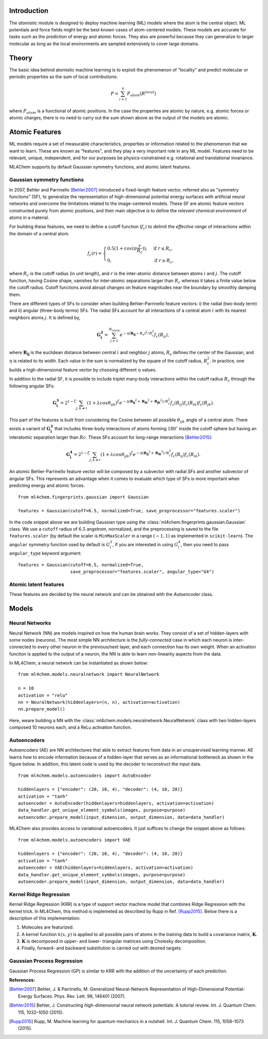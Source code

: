 ===================
Introduction
===================

.. contents:: :local:


The `atomistic` module is designed to deploy machine learning (ML) models
where the atom is the central object. ML potentials and force fields might be
the best known cases of atom-centered models. These models are accurate for
tasks such as the prediction of energy and atomic forces. They also are 
powerful because they can generalize to larger molecular as long as the local
environments are sampled extensively to cover large domains.

========
Theory
========

The basic idea behind atomistic machine learning is to exploit the phenomenon
of "locality" and predict molecular or periodic properties as the sum of
local contributions:

.. math::

   P = \sum_{i=1}^n P_{atom}(R^{local})


where :math:`P_{atom}` is a functional of atomic positions. In the case the
properties are atomic by nature, e.g. atomic forces or atomic charges, there
is no need to carry out the sum shown above as the output of the models are
atomic.

==========================
Atomic Features
==========================

ML models require a set of measurable characteristics, properties or
information related to the phenomenon that we want to learn. These are known
as "features", and they play a very important role in any ML model. Features
need to be relevant, unique, independent, and for our purposes be
physics-constrained e.g. rotational and translational invariance.

ML4Chem supports by default Gaussian symmetry functions, and atomic latent
features.

Gaussian symmetry functions 
---------------------------
In 2007, Behler and Parrinello [Behler2007]_ introduced a fixed-length
feature vector, referred also as "symmetry functions" (SF), to generalize the
representation of high-dimensional potential energy surfaces with artificial
neural networks and overcome the limitations related to the image-centered
models. These SF are atomic feature vectors constructed purely from atomic
positions, and their main objective is to define the *relevant chemical
environment* of atoms in a material.

For building these features, we need to define a cutoff function
(:math:`f_c`) to delimit the *effective range* of interactions within the
domain of a central atom.

.. math::
    f_c(r) =
    \begin{cases}
        0.5(1+cos(\pi \frac{r}{R_c}))   , & \text{if}\ r \leq R_c, \\
                                    0   , & \text{if}\ r \geq R_c,
    \end{cases}

where :math:`R_c` is the cutoff radius (in unit length), and :math:`r` is
the inter-atomic distance between atoms :math:`i` and :math:`j`. The
cutoff function, having Cosine shape, vanishes for inter-atomic separations
larger than :math:`R_c` whereas it takes a finite value below the cutoff
radius. Cutoff functions avoid abrupt changes on feature magnitudes near the
boundary by smoothly damping them.

There are different types of SFs to consider when building Behler-Parrinello
feature vectors: i) the radial (two-body term) and ii) angular (three-body
terms) SFs. The radial SFs account for all interactions of a central atom
:math:`i` with its nearest neighbors atoms :math:`j`. It is defined by,

.. math::
    \mathbf{G_i^2} = \sum_{j = 1}^{N_{atom}} e^{-\eta(\mathbf{R_{ij}}-R_{s})^2/R_c^2} f_c(R_{ij}),


where :math:`\mathbf{R_{ij}}` is the euclidean distance between central
:math:`i` and neighbor :math:`j` atoms, :math:`R_s` defines the center of the
Gaussian, and :math:`\eta` is related to its width. Each value in the sum is
normalized by the square of the cutoff radius, :math:`R_c^2`. In practice,
one builds a high-dimensional feature vector by choosing different
:math:`\eta` values.

In addition to the radial SF, it is possible to include triplet many-body
interactions within the cutoff radius :math:`R_c` through the following
angular SFs:

.. math::
    \mathbf{G_i^3} = 2^{1-\zeta} \sum_{j, k \neq i} (1 + \lambda cos\theta_{ijk})^{\zeta} e^{-\eta
        (\mathbf{R_{ij}}^2 + \mathbf{R_{ik}}^2 + \mathbf{R_{jk}}^2)/R_c^2} f_c(R_{ij}) f_c(R_{ik})
        f_c(R_{jk}).


This part of the features is built from considering the Cosine between all
possible :math:`\theta_{ijk}` angle of a central atom. There exists a variant of
:math:`\mathbf{G_i^3}` that includes three-body interactions of atoms forming
:math:`180^{\circ}` inside the cutoff sphere but having an interatomic
separation larger than :math:`Rc`. These SFs account for long-range
interactions [Behler2015]_:

.. math::
    \mathbf{G_i^4} = 2^{1-\zeta} \sum_{j, k \neq i} (1 + \lambda cos\theta_{ijk})^{\zeta} e^{-\eta
        (\mathbf{R_{ij}}^2 + \mathbf{R_{ik}}^2)/R_c^2} f_c(R_{ij}) f_c(R_{ik}).

An atomic Behler-Parrinello feature vector will be composed by a subvector
with radial SFs and another subvector of angular SFs. This represents an
advantage when it comes to evaluate which type of SFs is more important when
predicting energy and atomic forces.

::

    from ml4chem.fingerprints.gaussian import Gaussian

    features = Gaussian(cutoff=6.5, normalized=True, save_preprocessor="features.scaler")

In the code snippet above we are building Gaussian type using the
:class:`ml4chem.fingerprints.gaussian.Gaussian` class. We use a ``cutoff``
radius of :math:`6.5` angstrom, normalized, and the preprocessing is saved to
the file ``features.scaler`` (by default the scaler is ``MinMaxScaler`` in a
range :math:`(-1, 1)` as implemented in ``scikit-learn``). The ``angular``
symmetry function used by default is :math:`G_i^3`, if you are interested in
using :math:`G_i^4`, then you need to pass ``angular_type`` keyword
argument::

    features = Gaussian(cutoff=6.5, normalized=True,
                        save_preprocessor="features.scaler", angular_type="G4")

Atomic latent features 
---------------------------
These features are decided by the neural network and can be obtained with the
`Autoencoder` class. 

==========================
Models
==========================

Neural Networks
----------------
Neural Network (NN) are models inspired on how the human brain works. They
consist of a set of hidden-layers with some nodes (neurons). The most simple NN
architecture is the *fully-connected* case in which each neuron is inter-connected
to every other neuron in the previous/next layer, and each connection has its own
weight. When an activation function is applied to the output of a
neuron, the NN is able to learn non-linearity aspects from the data.

In ML4Chem, a neural network can be instantiated as shown below:

:: 

    from ml4chem.models.neuralnetwork import NeuralNetwork

    n = 10
    activation = "relu"
    nn = NeuralNetwork(hiddenlayers=(n, n), activation=activation)
    nn.prepare_model()

Here, weare building a NN with the
:class:`ml4chem.models.neuralnetwork.NeuralNetwork` class with two
hidden-layers composed 10 neurons each, and a ReLu activation function.

Autoencoders
-------------
Autoencoders (AE) are NN architectures that able to extract features from
data in an unsupervised learning manner. AE learns how to encode information
because of a hidden-layer that serves as an informational bottleneck as shown
in the figure below. In addition, this latent code is used by the decoder to
reconstruct the input data.

.. image:: https://en.wikipedia.org/wiki/Autoencoder#/media/File:Autoencoder_schema.png


:: 

    from ml4chem.models.autoencoders import AutoEncoder

    hiddenlayers = {"encoder": (20, 10, 4), "decoder": (4, 10, 20)}
    activation = "tanh"
    autoencoder = AutoEncoder(hiddenlayers=hiddenlayers, activation=activation)
    data_handler.get_unique_element_symbols(images, purpose=purpose)
    autoencoder.prepare_model(input_dimension, output_dimension, data=data_handler)


ML4Chem also provides access to variational autoencoders. It just suffices to
change the snippet above as follows:

:: 

    from ml4chem.models.autoencoders import VAE

    hiddenlayers = {"encoder": (20, 10, 4), "decoder": (4, 10, 20)}
    activation = "tanh"
    autoencoder = VAE(hiddenlayers=hiddenlayers, activation=activation)
    data_handler.get_unique_element_symbols(images, purpose=purpose)
    autoencoder.prepare_model(input_dimension, output_dimension, data=data_handler)


Kernel Ridge Regression
------------------------
Kernel Ridge Regression (KRR) is a type of support vector machine model that
combines Ridge Regression with the kernel trick. In ML4Chem, this method is
implemeted as described by Rupp in Ref. [Rupp2015]_. Below there is a
description of this implementation:

#. Molecules are featurized.  
#. A kernel function :math:`k(x, y)` is applied to all possible pairs of
   atoms in the training data to build a covariance matrix, :math:`\mathbf{K}`.
#. :math:`\mathbf{K}` is decomposed in upper- and lower- triangular matrices
   using Cholesky decomposition.
#. Finally, forward- and backward substitution is carried out with desired targets.


Gaussian Process Regression
------------------------
Gaussian Process Regression (GP) is similar to KRR with the addition of the
uncertainty of each prediction.

**References:**

.. [Behler2007] Behler, J. & Parrinello, M. Generalized Neural-Network Representation of High-Dimensional Potential-Energy Surfaces. Phys. Rev. Lett. 98, 146401 (2007).
.. [Behler2015] Behler, J. Constructing high-dimensional neural network potentials: A tutorial review. Int. J. Quantum Chem. 115, 1032–1050 (2015).
.. [Rupp2015] Rupp, M. Machine learning for quantum mechanics in a nutshell. Int. J. Quantum Chem. 115, 1058–1073 (2015).
